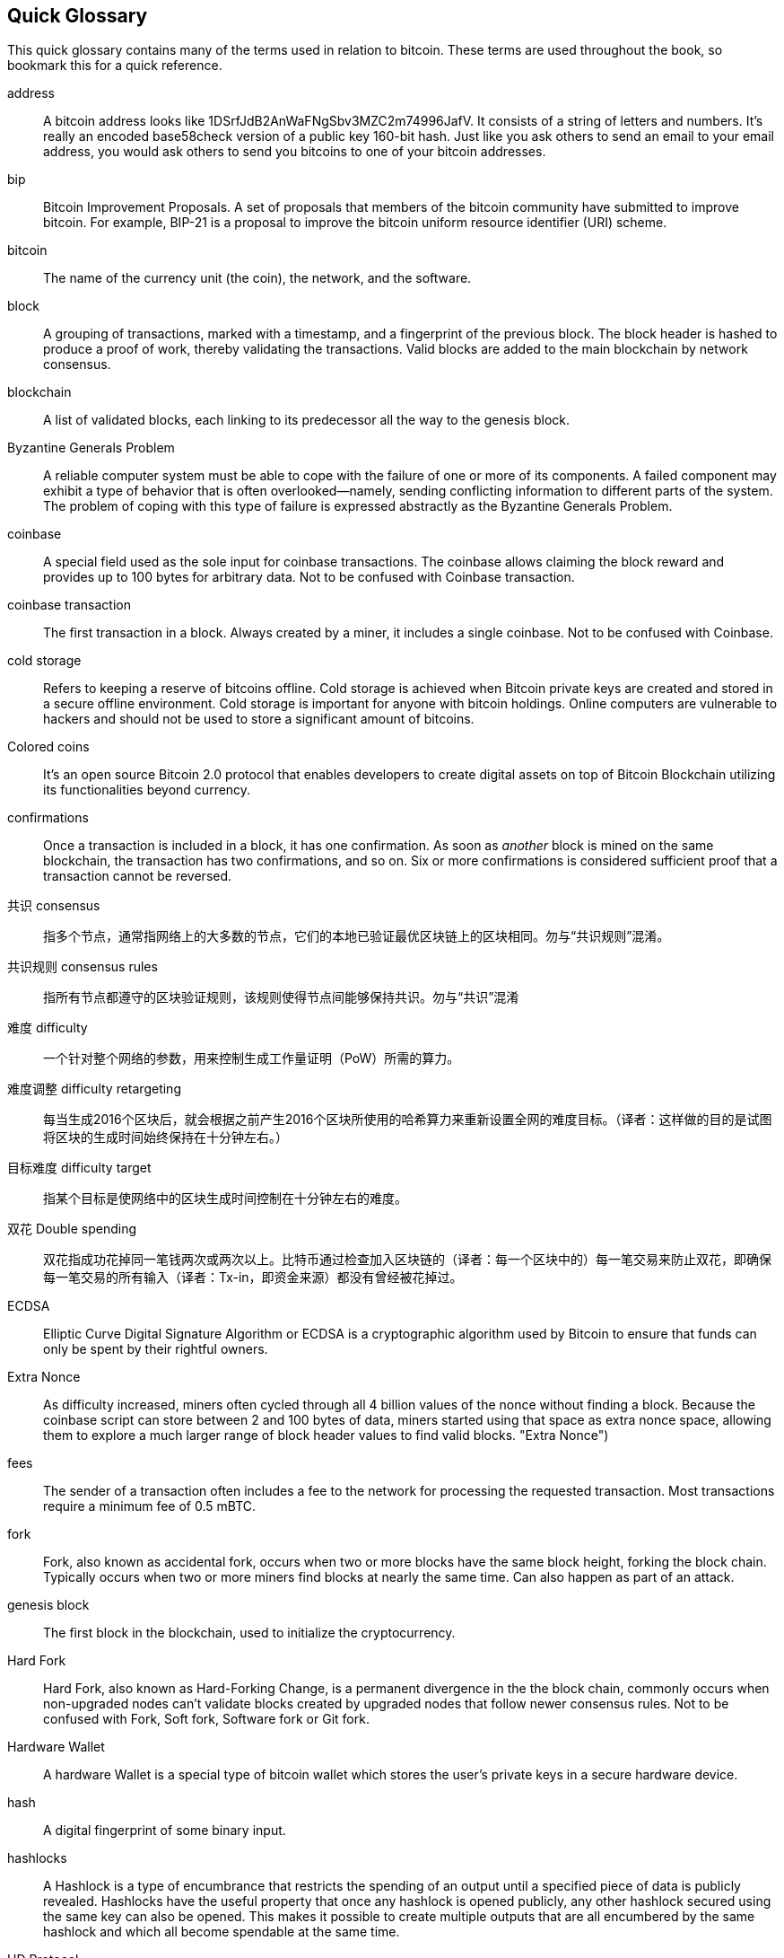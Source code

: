 [preface]
== Quick Glossary

This quick glossary contains many of the terms used in relation to bitcoin. These terms are used throughout the book, so bookmark this for a quick reference.

address::
    A bitcoin address looks like +1DSrfJdB2AnWaFNgSbv3MZC2m74996JafV+. It consists of a string of letters and numbers. It's really an encoded base58check version of a public key 160-bit hash. Just like you ask others to send an email to your email address, you would ask others to send you bitcoins to one of your bitcoin addresses.((("bitcoin address")))((("address", see="bitcoin address")))((("public key", see="bitcoin address")))

bip::
    Bitcoin Improvement Proposals.  A set of proposals that members of the bitcoin community have submitted to improve bitcoin. For example, BIP-21 is a proposal to improve the bitcoin uniform resource identifier (URI) scheme.((("bip")))

bitcoin::
    The name of the currency unit (the coin), the network, and the software.((("bitcoin")))

block::
    A grouping of transactions, marked with a timestamp, and a fingerprint of the previous block. The block header is hashed to produce a proof of work, thereby validating the transactions. Valid blocks are added to the main blockchain by network consensus.((("block")))

blockchain::
	A list of validated blocks, each linking to its predecessor all the way to the genesis block.((("blockchain")))

Byzantine Generals Problem::
    A reliable computer system must be able to cope with the failure of one or more of its components. A failed component may exhibit a type of behavior that is often overlooked--namely, sending conflicting information to different parts of the system. The problem of coping with this type of failure is expressed abstractly as the Byzantine Generals Problem.((("Byzantine Generals Problem")))

coinbase::
	A special field used as the sole input for coinbase transactions. The coinbase allows claiming the block reward and provides up to 100 bytes for arbitrary data.
	Not to be confused with Coinbase transaction.((("coinbase")))

coinbase transaction::
	The first transaction in a block. Always created by a miner, it includes a single coinbase.
	Not to be confused with Coinbase.((("coinbase transaction")))

cold storage::
	Refers to keeping a reserve of bitcoins offline. Cold storage is achieved when Bitcoin private keys are created and stored in a secure offline environment. Cold storage is important for anyone with bitcoin holdings. Online computers are vulnerable to hackers and should not be used to store a significant amount of bitcoins.((("cold storage")))

Colored coins::
	It's an open source Bitcoin 2.0 protocol that enables developers to create digital assets on top of Bitcoin Blockchain utilizing its functionalities beyond currency. ((("colored coins")))
	
confirmations::
	Once a transaction is included in a block, it has one confirmation. As soon as _another_ block is mined on the same blockchain, the transaction has two confirmations, and so on. Six or more confirmations is considered sufficient proof that a transaction cannot be reversed.((("confirmations")))

共识 consensus::
    指多个节点，通常指网络上的大多数的节点，它们的本地已验证最优区块链上的区块相同。勿与“共识规则”混淆。((("consensus")))

共识规则 consensus rules::
    指所有节点都遵守的区块验证规则，该规则使得节点间能够保持共识。勿与“共识”混淆((("consensus rules")))

难度 difficulty::
    一个针对整个网络的参数，用来控制生成工作量证明（PoW）所需的算力。((("难度")))

难度调整 difficulty retargeting::
    每当生成2016个区块后，就会根据之前产生2016个区块所使用的哈希算力来重新设置全网的难度目标。（译者：这样做的目的是试图将区块的生成时间始终保持在十分钟左右。）((("难度调整")))

目标难度  difficulty target::
    指某个目标是使网络中的区块生成时间控制在十分钟左右的难度。((("目标难度")))

双花 Double spending::
	双花指成功花掉同一笔钱两次或两次以上。比特币通过检查加入区块链的（译者：每一个区块中的）每一笔交易来防止双花，即确保每一笔交易的所有输入（译者：Tx-in，即资金来源）都没有曾经被花掉过。((("Double spendingy")))

ECDSA::
    Elliptic Curve Digital Signature Algorithm or ECDSA is a cryptographic algorithm used by Bitcoin to ensure that funds can only be spent by their rightful owners.((("ECDSA")))((("Elliptic Curve Digital Signature Algorithm", see="Elliptic Curve Digital Signature Algorithm")))

Extra Nonce::
    As difficulty increased, miners often cycled through all 4 billion values of the nonce without finding a block. Because the coinbase script can store between 2 and 100 bytes of data, miners started using that space as extra nonce space, allowing them to explore a much larger range of block header values to find valid blocks. (("Extra Nonce")))

fees::
	The sender of a transaction often includes a fee to the network for processing the requested transaction.  Most transactions require a minimum fee of 0.5 mBTC.((("fees")))

fork::
    Fork, also known as accidental fork, occurs when two or more blocks have the same block height, forking the block chain. Typically occurs when two or more miners find blocks at nearly the same time. Can also happen as part of an attack.((("fork")))((("accidental fork", see="fork")))

genesis block::
	The first block in the blockchain, used to initialize the cryptocurrency.((("genesis block")))

Hard Fork::
    Hard Fork, also known as Hard-Forking Change, is a permanent divergence in the the block chain, commonly occurs when non-upgraded nodes can’t validate blocks created by upgraded nodes that follow newer consensus rules.
    Not to be confused with Fork, Soft fork, Software fork or Git fork. ((("Hard Fork")))((("Hard-Forking Change", see="Hard Fork")))

Hardware Wallet::
    A hardware Wallet is a special type of bitcoin wallet which stores the user's private keys in a secure hardware device. ((("Hardware wallet")))

hash::
    A digital fingerprint of some binary input.((("hash")))

hashlocks::
    A Hashlock is a type of encumbrance that restricts the spending of an output until a specified piece of data is publicly revealed. Hashlocks have the useful property that once any hashlock is opened publicly, any other hashlock secured using the same key can also be opened. This makes it possible to create multiple outputs that are all encumbered by the same hashlock and which all become spendable at the same time. ((("hashlocks")))

HD Protocol::
    The Hierarchical Deterministic (HD) key creation and transfer protocol (BIP32), which allows creating child keys from parent keys in a hierarchy.((("HD Protocol")))((("HD Protocol", see="HD Wallet")))

HD Wallet::
    Wallets using the Hierarchical Deterministic (HD Protocol) key creation and transfer protocol (BIP32).((("HD Wallet")))((("HD Wallet", see="HD Protocol")))

HD Wallet Seed::
    HD Wallet Seed or Root Seed is a potentially-short value used as a seed to generate the master private key and master chain code for an HD wallet. ((("HD Wallet Seed")))

HTLC::
    A Hashed TimeLock Contract or HTLC is a class of payments that use hashlocks and timelocks to require that the receiver of a payment either acknowledge receiving the payment prior to a deadline by generating cryptographic proof of payment or forfeit the ability to claim the payment, returning it to the payer. ((("HTLC")))((("Hashed TimeLock Contract", see="HTLC")))

KYC::
    Know your customer (KYC) is the process of a business, identifying and verifying the identity of its clients. The term is also used to refer to the bank regulation which governs these activities.((("KYC")))(((" Know your customer", see="KYC")))

LevelDB::
    LevelDB is an open source on-disk key-value store. LevelDB is a light-weight, single-purpose library for persistence with bindings to many platforms.((("LevelDB")))

Lightning networks::
    Lightning Network is a proposed implementation of Hashed Timelock Contracts (HTLCs) with bi-directional payment channels which allows payments to be securely routed across multiple peer-to-peer payment channels. This allows the formation of a network where any peer on the network can pay any other peer even if they don't directly have a channel open between each other.((("Lightning network")))
    
Locktime::
    Locktime, or more technically nLockTime, is the part of a transaction which indicates the earliest time or earliest block when that transaction may be added to the block chain. ((("Locktime")))((("nLockTime", see="Locktime")))

mempool::
    The bitcoin Mempool (memory pool) is a collection of all transaction data in a block that have been verified by bitcoin nodes, but are not yet confirmed. ((("mempool")))

Merkle Root::
    The root node of a merkle tree, a descendant of all the hashed pairs in the tree. Block headers must include a valid merkle root descended from all transactions in that block. ((("Merkle Root")))

Merkle Tree::
    A tree constructed by hashing paired data (the leaves), then pairing and hashing the results until a single hash remains, the merkle root. In Bitcoin, the leaves are almost always transactions from a single block. ((("Merkle Tree")))

miner::
    A network node that finds valid proof of work for new blocks, by repeated hashing.((("miner")))

Multisignature::
    Multisignature (multisig) refers to requiring more than one key to authorize a Bitcoin transaction. ((("Multisignature")))

network::
    A peer-to-peer network that propagates transactions and blocks to every bitcoin node on the network.((("network")))

Nonce::
    The "nonce" in a Bitcoin block is a 32-bit (4-byte) field whose value is set so that the hash of the block will contain a run of leading zeros. The rest of the fields may not be changed, as they have a defined meaning. ((("Nonce")))

Off-Chain Transactions::
    An off-chain transaction is the movement of value outside of the block chain. While an on-chain transaction - usually referred to as simply 'a transaction' - modifies the blockchain and depends on the blockchain to determine its validity an off-chain transaction relies on other methods to record and validate the transaction. ((("Off-Chain Transactions")))

Opcode::
    Operation codes from the Bitcoin Script language which push data or perform functions within a pubkey script or signature script. ((("Opcode")))

Open Assets Protocol::
    The Open Assets Protocol is a simple and powerful protocol built on top of the Bitcoin Blockchain. It allows issuance and transfer of user-created assets. The Open Assets Protocol is an evolution of the concept of colored coins. ((("Open Assets Protocol")))
    
OP_RETURN::
    An opcode used in one of the outputs in an OP_RETURN transaction. Not to be confused with OP_RETURN transaction. ((("OP_RETURN")))

OP_RETURN transaction::
    A transaction type relayed and mined by default in Bitcoin Core 0.9.0 and later that adds arbitrary data to a provably unspendable pubkey script that full nodes don’t have to store in their UTXO database. Not to be confused with OP_RETURN opcode. ((("OP_RETURN transaction")))((("Null data transaction", see="OP_RETURN transaction")))((("Data carrier transaction", see="OP_RETURN transaction")))

Orphan Block::
    Blocks whose parent block has not been processed by the local node, so they can’t be fully validated yet. ((("Orphan Block")))

Orphan Transactions::
    Transactions that can't go into the pool due to one or more missing input transactions. ((("Orphan Transactions")))

Output::
    Output, Transaction Output or TxOut is an output in a transaction which contains two fields: a value field for transferring zero or more satoshis and a pubkey script for indicating what conditions must be fulfilled for those satoshis to be further spent. ((("Output")))
    
P2PKH::
    Transactions that pay a bitcoin address contain P2PKH or Pay To PubKey Hash scripts. An output locked by a P2PKH script can be unlocked (spent) by presenting a public key and a digital signature created by the corresponding private key. ((("P2PKH")))

P2SH::
    P2SH or Pay To Script Hash is a powerful new type of transaction that greatly simplifies the use of complex transaction scripts. With P2SH the complex script that details the conditions for spending the output (redeem script) is not presented in the locking script. Instead, only a hash of it is in the locking script. ((("P2SH")))

P2SH address::
    P2SH addresses are Base58Check encodings of the 20-byte hash of a script, P2SH addresses use the version prefix "5", which results in Base58Check-encoded addresses that start with a "3". P2SH addresses hide all of the complexity, so that the person making a payment does not see the script. ((("P2SH address")))

P2WPKH::
    The signature of a P2WPKH (Pay to Witness Public Key Hash) contains the same information as a P2PKH spending, but is located in the witness field instead of the scriptSig field. The scriptPubKey is also modified. ((("P2WPKH")))

P2WSH::
    The difference between P2SH and P2WSH (Pay to Witness Script Hash) is about the cryptographic proof location change from the scriptSig field to the witness field and the scriptPubKey that is also modified. ((("P2WSHt")))

Paper wallet::
    In the most specific sense, a paper wallet is a document containing all of the data necessary to generate any number of Bitcoin private keys, forming a wallet of keys. However, people often use the term to mean any way of storing bitcoins offline as a physical document. This second definition also includes paper keys and redeemable codes. ((("Paper wallet")))

Payment channels::
    A Micropayment Channel or Payment Channel is class of techniques designed to allow users to make multiple Bitcoin transactions without commiting all of the transactions to the Bitcoin block chain. In a typical payment channel, only two transactions are added to the block chain but an unlimited or nearly unlimted number of payments can be made between the participants. ((("Payment channels")))

Pooled mining::
    Pooled mining is a mining approach where multiple generating clients contribute to the generation of a block, and then split the block reward according the contributed processing power. ((("Pooled mining")))

Proof-of-stake::
    Proof-of-stake (PoS) is a method by which a cryptocurrency blockchain network aims to achieve distributed consensus. Proof of stake asks users to prove ownership of a certain amount of currency (their "stake" in the currency). ((("Proof-of-stake")))
    
Proof-Of-Work::
	A piece of data that requires significant computation to find. In bitcoin, miners must find a numeric solution to the SHA256 algorithm that meets a network-wide target, the difficulty target. ((("proof-of-work")))

reward::
    An amount included in each new block as a reward by the network to the miner who found the Proof-Of-Work solution. It is currently 12.5BTC per block.((("reward")))

RIPEMD-160::
    RIPEMD-160 is a 160-bit cryptographic hash function. RIPEMD-160 is a strengthened version of RIPEMD with a 160-bit hash result, and is expected to be secure for the next ten years or more. ((("RIPEMD-160")))

Satoshi Nakamoto::
    Satoshi Nakamoto is the name used by the person or people who designed Bitcoin and created its original reference implementation, Bitcoin Core. As a part of the implementation, they also devised the first blockchain database. In the process they were the first to solve the double spending problem for digital currency. Their real identity remains unknown. ((("Satoshi Nakamoto")))

Script::
    Bitcoin uses a scripting system for transactions. Forth-like, Script is simple, stack-based, and processed from left to right. It is purposefully not Turing-complete, with no loops. ((("Script")))

ScriptPubKey (aka Pubkey Script)::
    ScriptPubKey or Pubkey Script, is a script included in outputs which sets the conditions that must be fulfilled for those satoshis to be spent. Data for fulfilling the conditions can be provided in a signature script. ((("ScriptPubKey")))

ScriptSig (aka Signature Script)::
    ScriptSig or Signature Script, is the data generated by a spender which is almost always used as variables to satisfy a pubkey script. ((("ScriptSig")))

secret key (aka private key)::
	The secret number that unlocks bitcoins sent to the corresponding address.  A secret key looks like +5J76sF8L5jTtzE96r66Sf8cka9y44wdpJjMwCxR3tzLh3ibVPxh+.((("secret key")))((("private key", see="secret key")))

Segregated Witness::
    Segregated Witness is a proposed upgrade to the Bitcoin protocol which technological innovation separates signature data from Bitcoin transactions. Segregated Witness is a proposed soft fork; a change that technically makes Bitcoin’s protocol rules more restrictive. ((("Segregated Witness")))

SHA::
    The Secure Hash Algorithm or SHA is a family of cryptographic hash functions published by the National Institute of Standards and Technology (NIST). ((("SHA")))

Soft Fork::
    Soft Fork or Soft-Forking Change is a temporary fork in the Blockchain which commonly occurs when miners using non-upgraded nodes don't follow a new consensus rule their nodes don’t know about.
    Not to be confused with Fork, Hard fork, Software fork or Git fork. ((("Soft Fork")))((("Soft-Forking Change", see="Soft Fork")))

SPV (akka Simplified Payment Verification)::
    SPV or Simplified Payment Verification is a method for verifying particular transactions were included in a block without downloading the entire block. The method is used by some lightweight Bitcoin clients. ((("SPV")))((("Simplified Payment Verification", see="SPV")))

Stale Block::
    Block which were successfully mined but which isn’t included on the current best block chain, likely because some other block at the same height had its chain extended first. ((("Stale Block")))

timelocks::
    A Timelock is a type of encumbrance that restricts the spending of some bitcoins until a specified future time or block height. Timelocks feature prominently in many Bitcoin contracts, including payment channels and hashed timelock contracts. ((("timelocks")))

transaction::
    In simple terms, a transfer of bitcoins from one address to another. More precisely, a transaction is a signed data structure expressing a transfer of value. Transactions are transmitted over the bitcoin network, collected by miners, and included into blocks, made permanent on the blockchain.((("transaction")))

Transaction Pool::
    An unordered collection of transactions that are not in blocks in the main chain, but for which we have input transactions. ((("transaction pool")))

Turing completeness::
     A program language is called "Turing complete", if that it can run any program that a Turing machine can run given enough time and memory. ((("Turing completeness")))

UTXO (akka Unspent Transaction Output)::
    UTXO is an Unspent Transaction Output that can be spent as an input in a new transaction. ((("UTXO")))

wallet::
    Software that holds all your bitcoin addresses and secret keys. Use it to send, receive, and store your bitcoin.((("wallet"))) 

WIF (akka Wallet Import Format)::
    WIF or Wallet Import Format is a data interchange format designed to allow exporting and importing a single private key with a flag indicating whether or not it uses a compressed public key. ((("WIF")))
